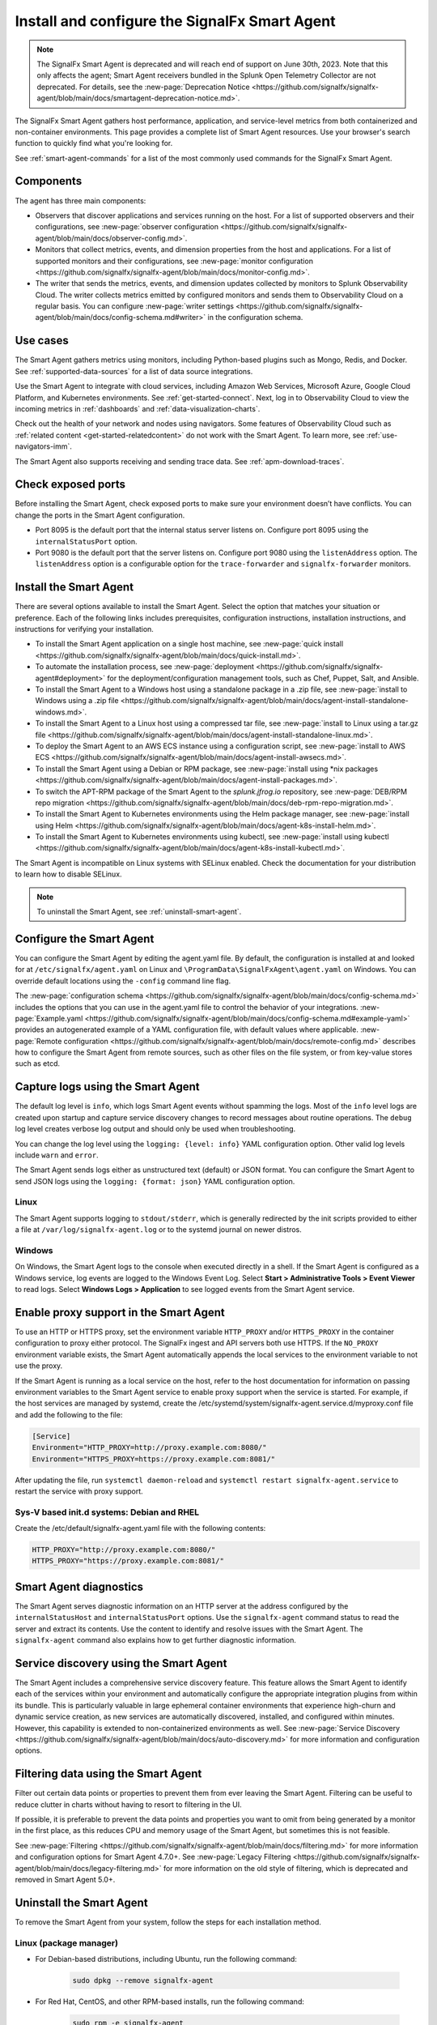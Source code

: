 .. _smart-agent:

*******************************************************************
Install and configure the SignalFx Smart Agent
*******************************************************************

.. meta::
   :description: The SignalFx Smart Agent provides automatic service discovery, configuration, and metrics collection for a variety of environments. The Smart Agent is deprecated as part of the release of Splunk Observability Cloud.

.. note::
   The SignalFx Smart Agent is deprecated and will reach end of support on June 30th, 2023. Note that this only affects the agent; Smart Agent receivers bundled in the Splunk Open Telemetry Collector are not deprecated. For details, see the :new-page:`Deprecation Notice <https://github.com/signalfx/signalfx-agent/blob/main/docs/smartagent-deprecation-notice.md>`.

The SignalFx Smart Agent gathers host performance, application, and service-level metrics from both containerized and non-container environments. This page provides a complete list of Smart Agent resources. Use your browser's search function to quickly find what you're looking for.

See :ref:`smart-agent-commands` for a list of the most commonly used commands for the SignalFx Smart Agent.

Components
============================================

The agent has three main components:

* Observers that discover applications and services running on the host. For a list of supported observers and their configurations, see :new-page:`observer configuration <https://github.com/signalfx/signalfx-agent/blob/main/docs/observer-config.md>`.

* Monitors that collect metrics, events, and dimension properties from the host and applications. For a list of supported monitors and their configurations, see :new-page:`monitor configuration <https://github.com/signalfx/signalfx-agent/blob/main/docs/monitor-config.md>`.

* The writer that sends the metrics, events, and dimension updates collected by monitors to Splunk Observability Cloud. The writer collects metrics emitted by configured monitors and sends them to Observability Cloud on a regular basis. You can configure :new-page:`writer settings <https://github.com/signalfx/signalfx-agent/blob/main/docs/config-schema.md#writer>` in the configuration schema.

Use cases
===================================

The Smart Agent gathers metrics using monitors, including Python-based plugins such as Mongo, Redis, and Docker. See :ref:`supported-data-sources` for a list of data source integrations.

Use the Smart Agent to integrate with cloud services, including Amazon Web Services, Microsoft Azure, Google Cloud Platform, and Kubernetes environments. See :ref:`get-started-connect`. Next, log in to Observability Cloud to view the incoming metrics in :ref:`dashboards` and :ref:`data-visualization-charts`.

Check out the health of your network and nodes using navigators. Some features of Observability Cloud such as :ref:`related content <get-started-relatedcontent>` do not work with the Smart Agent. To learn more, see :ref:`use-navigators-imm`.

The Smart Agent also supports receiving and sending trace data. See :ref:`apm-download-traces`.

Check exposed ports
=====================================================================

Before installing the Smart Agent, check exposed ports to make sure your environment doesn’t have conflicts. You can change the ports in the Smart Agent configuration.

* Port 8095 is the default port that the internal status server listens on. Configure port 8095 using the ``internalStatusPort`` option.
* Port 9080 is the default port that the server listens on. Configure port 9080 using the ``listenAddress`` option. The ``listenAddress`` option is a configurable option for the ``trace-forwarder`` and ``signalfx-forwarder`` monitors.

Install the Smart Agent
============================================

There are several options available to install the Smart Agent. Select the option that matches your situation or preference. Each of the following links includes prerequisites, configuration instructions, installation instructions, and instructions for verifying your installation.

* To install the Smart Agent application on a single host machine, see :new-page:`quick install <https://github.com/signalfx/signalfx-agent/blob/main/docs/quick-install.md>`.

* To automate the installation process, see :new-page:`deployment <https://github.com/signalfx/signalfx-agent#deployment>` for the deployment/configuration management tools, such as Chef, Puppet, Salt, and Ansible.

* To install the Smart Agent to a Windows host using a standalone package in a .zip file, see :new-page:`install to Windows using a .zip file <https://github.com/signalfx/signalfx-agent/blob/main/docs/agent-install-standalone-windows.md>`.

* To install the Smart Agent to a Linux host using a compressed tar file, see :new-page:`install to Linux using a tar.gz file <https://github.com/signalfx/signalfx-agent/blob/main/docs/agent-install-standalone-linux.md>`.

* To deploy the Smart Agent to an AWS ECS instance using a configuration script, see :new-page:`install to AWS ECS <https://github.com/signalfx/signalfx-agent/blob/main/docs/agent-install-awsecs.md>`.

* To install the Smart Agent using a Debian or RPM package, see :new-page:`install using *nix packages <https://github.com/signalfx/signalfx-agent/blob/main/docs/agent-install-packages.md>`.

* To switch the APT-RPM package of the Smart Agent to the `splunk.jfrog.io` repository, see :new-page:`DEB/RPM repo migration <https://github.com/signalfx/signalfx-agent/blob/main/docs/deb-rpm-repo-migration.md>`.

* To install the Smart Agent to Kubernetes environments using the Helm package manager, see :new-page:`install using Helm <https://github.com/signalfx/signalfx-agent/blob/main/docs/agent-k8s-install-helm.md>`.

* To install the Smart Agent to Kubernetes environments using kubectl, see :new-page:`install using kubectl <https://github.com/signalfx/signalfx-agent/blob/main/docs/agent-k8s-install-kubectl.md>`.

The Smart Agent is incompatible on Linux systems with SELinux enabled. Check the documentation for your distribution to learn how to disable SELinux.

.. note:: To uninstall the Smart Agent, see :ref:`uninstall-smart-agent`.

Configure the Smart Agent
==============================

You can configure the Smart Agent by editing the agent.yaml file. By default, the configuration is installed at and looked for at ``/etc/signalfx/agent.yaml`` on Linux and ``\ProgramData\SignalFxAgent\agent.yaml`` on Windows. You can override default locations using the ``-config`` command line flag.

The :new-page:`configuration schema <https://github.com/signalfx/signalfx-agent/blob/main/docs/config-schema.md>` includes the options that you can use in the agent.yaml file to control the behavior of your integrations. :new-page:`Example.yaml <https://github.com/signalfx/signalfx-agent/blob/main/docs/config-schema.md#example-yaml>` provides an autogenerated example of a YAML configuration file, with default values where applicable. :new-page:`Remote configuration <https://github.com/signalfx/signalfx-agent/blob/main/docs/remote-config.md>` describes how to configure the Smart Agent from remote sources, such as other files on the file system, or from key-value stores such as etcd.

Capture logs using the Smart Agent
====================================

The default log level is ``info``, which logs Smart Agent events without spamming the logs. Most of the ``info`` level logs are created upon startup and capture service discovery changes to record messages about routine operations. The ``debug`` log level creates verbose log output and should only be used when troubleshooting.

You can change the log level using the ``logging: {level: info}`` YAML configuration option. Other valid log levels include ``warn`` and ``error``.

The Smart Agent sends logs either as unstructured text (default) or JSON format. You can configure the Smart Agent to send JSON logs using the ``logging: {format: json}`` YAML configuration option.

Linux
-----------

The Smart Agent supports logging to ``stdout/stderr``, which is generally redirected by the init scripts provided to either a file at ``/var/log/signalfx-agent.log`` or to the systemd journal on newer distros.

Windows
------------

On Windows, the Smart Agent logs to the console when executed directly in a shell. If the Smart Agent is configured as a Windows service, log events are logged to the Windows Event Log. Select **Start > Administrative Tools > Event Viewer** to read logs. Select **Windows Logs > Application** to see logged events from the Smart Agent service.

Enable proxy support in the Smart Agent
===========================================

To use an HTTP or HTTPS proxy, set the environment variable ``HTTP_PROXY`` and/or ``HTTPS_PROXY`` in the container configuration to proxy either protocol. The SignalFx ingest and API servers both use HTTPS. If the ``NO_PROXY`` environment variable exists, the Smart Agent automatically appends the local services to the environment variable to not use the proxy.

If the Smart Agent is running as a local service on the host, refer to the host documentation for information on passing environment variables to the Smart Agent service to enable proxy support when the service is started. For example, if the host services are managed by systemd, create the /etc/systemd/system/signalfx-agent.service.d/myproxy.conf file and add the following to the file:

.. code-block:: toml

   [Service]
   Environment="HTTP_PROXY=http://proxy.example.com:8080/"
   Environment="HTTPS_PROXY=https://proxy.example.com:8081/"

After updating the file, run ``systemctl daemon-reload`` and ``systemctl restart signalfx-agent.service`` to restart the service with proxy support.

Sys-V based init.d systems: Debian and RHEL
---------------------------------------------

Create the /etc/default/signalfx-agent.yaml file with the following contents:

.. code-block::

   HTTP_PROXY="http://proxy.example.com:8080/"
   HTTPS_PROXY="https://proxy.example.com:8081/"

Smart Agent diagnostics
====================================

The Smart Agent serves diagnostic information on an HTTP server at the address configured by the ``internalStatusHost`` and ``internalStatusPort`` options. Use the ``signalfx-agent`` command status to read the server and extract its contents. Use the content to identify and resolve issues with the Smart Agent. The ``signalfx-agent`` command also explains how to get further diagnostic information.

Service discovery using the Smart Agent
===========================================

The Smart Agent includes a comprehensive service discovery feature. This feature allows the Smart Agent to identify each of the services within your environment and automatically configure the appropriate integration plugins from within its bundle. This is particularly valuable in large ephemeral container environments that experience high-churn and dynamic service creation, as new services are automatically discovered, installed, and configured within minutes. However, this capability is extended to non-containerized environments as well. See :new-page:`Service Discovery <https://github.com/signalfx/signalfx-agent/blob/main/docs/auto-discovery.md>` for more information and configuration options.

Filtering data using the Smart Agent
====================================

Filter out certain data points or properties to prevent them from ever leaving the Smart Agent. Filtering can be useful to reduce clutter in charts without having to resort to filtering in the UI.

If possible, it is preferable to prevent the data points and properties you want to omit from being generated by a monitor in the first place, as this reduces CPU and memory usage of the Smart Agent, but sometimes this is not feasible.

See :new-page:`Filtering <https://github.com/signalfx/signalfx-agent/blob/main/docs/filtering.md>` for more information and configuration options for Smart Agent 4.7.0+. See :new-page:`Legacy Filtering <https://github.com/signalfx/signalfx-agent/blob/main/docs/legacy-filtering.md>` for more information on the old style of filtering, which is deprecated and removed in Smart Agent 5.0+.

.. _uninstall-smart-agent:

Uninstall the Smart Agent
=====================================================

To remove the Smart Agent from your system, follow the steps for each installation method.

Linux (package manager)
-----------------------------------------------------

- For Debian-based distributions, including Ubuntu, run the following command:

   .. code-block:: bash

      sudo dpkg --remove signalfx-agent

- For Red Hat, CentOS, and other RPM-based installs, run the following command:

   .. code-block:: bash

      sudo rpm -e signalfx-agent

.. note:: Configuration files might persist in ``/etc/signalfx``.

Linux (tar file)
-----------------------------------------------------

To uninstall the Smart Agent, stop the ``signalfx-agent`` process and delete the signalfx-agent directory.

Windows (installer)
-----------------------------------------------------

Uninstall the Smart Agent from :strong:`Programs and Features` in the Control Panel.

.. note:: Configuration files might persist in ``\ProgramData\SignalFxAgent``.

Windows (ZIP file)
-----------------------------------------------------

Run the following PowerShell commands to stop and uninstall the ``signalfx-agent`` service:

.. code-block:: shell

   SignalFxAgent\bin\signalfx-agent.exe -service "stop"
   SignalFxAgent\bin\signalfx-agent.exe -service "uninstall"

Then, delete the SignalFxAgent folder.

Deployed using kubectl
-----------------------------------------------------

To delete all Smart Agent resources, run the following command in the directory
containing the YAML configuration files:

.. code-block:: shell

   cat *.yaml | kubectl delete -f -

For more details, see the Kubectl Reference Documentation.

Deployed using Helm
----------------------------------------------------

To uninstall the Helm release of the Smart Agent, follow these steps:

- Get the release name from the Helm List at https://helm.sh/docs/helm/helm_list/
- Follow the steps in the Helm Uninstall guide.
- To remove the SignalFx Helm repository, see Helm Repo Remove at https://helm.sh/docs/helm/helm_repo_remove/

Deployed in AWS ECS
----------------------------------------------------

To deregister the ``signalfx-agent`` task definitions, see the official AWS documentation at https://docs.aws.amazon.com/AmazonECS/latest/developerguide/deregister-task-definition.html.

To delete the ``signalfx-agent`` service, see Deleting a service at https://docs.aws.amazon.com/AmazonECS/latest/developerguide/delete-service.html.

Frequently asked questions
=====================================================

See :new-page:`Frequently Asked Questions <https://github.com/signalfx/signalfx-agent/blob/main/docs/faq.md>` to troubleshoot issues with the Smart Agent.

.. _migrate-sa-to-otel-collector:

Migrating from the Smart Agent to the Splunk Distribution of OpenTelemetry Collector
======================================================================================

The Splunk Distribution of OpenTelemetry Collector is the next-generation agent and gateway for Splunk Observability products. See the following topics for information on migrating to the Splunk Distribution of OpenTelemetry Collector:

* :new-page:`Migrating from SignalFx Smart Agent to the Splunk Distribution of OpenTelemetry Collector <https://docs.splunk.com/Observability/gdi/opentelemetry/smart-agent-migration-to-otel-collector.html>`, which describes how to transition to the Splunk Distribution of OpenTelemetry Collector without functionality loss.

* :ref:`get-started-mapping-service`, which describes the Mapping Service. The Mapping Service is a transition tool that defines equivalencies between legacy collectd (Smart Agent) metric naming and semantic conventions to the OpenTelemetry names and formats for metrics and metric metadata.

* :ref:`get-started-mapping-transition-rept`, which describes how to migrate your data and metadata from dashboards, charts, and detectors from the Smart Agent to the Splunk Distribution of OpenTelemetry Collector.


.. _get-started-mapping-service:

How mapping makes upgrades easier
-------------------------------------------

The Mapping Service is a transition tool that defines equivalencies between legacy collectd (Smart Agent) metric naming and semantic conventions to the OpenTelemetry names and formats for metrics and metric metadata. Mapping supports multiple observers, deployment types, and kinds of metadata.

The Mapping Service enables you to migrate from SignalFx Smart Agent deployments to OpenTelemetry without significantly disrupting the form or content of your existing dashboards and detectors. The Mapping Service also enables you to slowly transition from the Smart Agent to OpenTelemetry across your organization (though you cannot use both agents simultaneously on the same host).

Mapping happens automatically as a background operation, but you can view mapping definitions in :ref:`Metric Finder <metrics-finder-and-metadata-catalog>` or in the :ref:`Mapping and OTel Transition Impact Report <get-started-mapping-transition-rept>`.

The mapping impact report explains how the transition from Smart Agent to OpenTelemetry affects some of the variables and saved filters in the following components:

- Dashboards

- Charts

- Detectors

The mapping impact report also tells you where to find whatever subset of your content calls functions with Smart Agent names, so that you can update that content either by hand or programmatically to complete your transition to open telemetry.

What is flagged for update in translation
^^^^^^^^^^^^^^^^^^^^^^^^^^^^^^^^^^^^^^^^^^^^^

The Mapping and OTel Transition Impact Report is specific to your computing environment. The report flags the following items and tells you where to find and update them in your collection of plots, filters, and functions:

- Wildcards

- Direct references to Smart Agent metrics

- Filters that use Smart Agent dimensions

- Aggregates that use Smart Agent dimensions

The mapping impact report also shows which OpenTelemetry metrics and dimensions work well as replacements for specific Smart Agent metrics and dimensions, with the important exception of wildcards not supported by OpenTelemetry.

You can view and save the mapping impact report even if you opt out of mapping.


.. _get-started-mapping-transition-rept:

About the mapping service transition impact report
----------------------------------------------------------

To make migration of your data and metadata from dashboards, charts, and detectors into OpenTelemetry (OTel) as seamless as possible, the application’s Mapping Service automatically translates collectd (Smart Agent) conventions into the syntax used by the OpenTelemetry Collector.

Mapping applies OpenTelemetry naming standards to the following components:

- Metrics and metric time series (MTS)

- Dimensions

- Properties

For example, if you track CPU utilization for your Kubernetes pod, your analytics may use the ``kubernetes.container_cpu_limit`` value. In that case, the mapping service updates your existing queries to include both legacy semantics and new semantics (such as ``k8s.container.cpu_limit``) joined by an OR clause. The Mapping Service creates equivalencies between your Smart Agent and OTel metric names.

Mapping logic treats any of the names for a metric or property as referring to that same metric or property in OpenTelemetry, without tracking versions.

You can find a table outlining OpenTelemetry values and their legacy equivalents in GitHub at: :new-page:`Legacy to OTel semantics mapping table <https://github.com/signalfx/integrations/blob/mappings/mappings/mappings.md>`.

Whether you’re using Smart Agent collection or OTel collection, your original dashboards and detectors function the same way. Infrastructure Navigator views use the mapping service to show both old collection data and new collection data.

If you decide as a Splunk admin to turn off the mapping service, you can still generate and download a Mapping and OTel Transition Impact Report specific to migration for your cloud computing environment.

To access the migration transition impact report, follow these steps:

1. Log in to Splunk Observability Cloud.
2. In the left navigation menu, select :menuselection:`Settings > Billing and Usage`.
3. Click the :guilabel:`View detailed usage reports` link.
4. Select the :guilabel:`OpenTelemetry Migration` tab.
5. Click :guilabel:`Download` to open the report as a comma-separated values file.

Interpreting the mapping impact report
^^^^^^^^^^^^^^^^^^^^^^^^^^^^^^^^^^^^^^^^^^^^^

The Mapping and OTel Transition Impact Report summarizes the scope of component name change associated with your migration to open telemetry. It assesses your data set to list the tokens currently used as metric, dimension, property or tag names, and highlights migration rules that could generate conflict between old and new equivalence groups.

The report explains when migration from an old MTS to a new MTS will trigger detectors, and which detectors those are. For example, heartbeat detectors working with un-aggregated MTS are affected by design, but if a heartbeat detector is working with a dimension that continues across the transition to OTel, then the mapping service ensures continuity so that you do not have to restart that detector.

The mapping transition impact report assesses migration effects across three categories:

- Data object types

- Team responsibilities

- Migration mitigation steps you should take

Avoiding unexpected results
################################

Because Mapping Service only renames existing MTS when filtering or grouping requires renaming to conform to OpenTelemetry Collector conventions, correlation across different datasets yields unexpected results when a mapped MTS is correlated with an unmapped MTS. This can happen, for example, when an MTS attempts to correlate with a time-shifted or transformed version of itself.

If you have charts and detectors built from formulas whose terms use different agents, you won’t get the alerts you expect.

To resolve this issue, explicitly filter or group by dimensions so that Mapping Service renames the fields in all the MTS in the job to match the name you specified in the filter or grouping.

Data object type information
################################

The mapping impact report explains migration impacts within your organization to the following object types:

- Dashboards

- Charts

- Detectors

The report shows how many objects of each type are affected, and includes tables that show where to find the affected objects. You can read the report to see, for example, a list of all affected charts on a given dashboard or within a dashboard group.

Team information
################################

The mapping impact report extracts information from your data set about stakeholders, meaning the people who created object types or are affected by changes to them because they’re on email lists of employees to be notified in the event of, for example, a detector being triggered by a critical alert condition.

When applicable, the report shows the names of teams linked to particular detectors. The report also identifies people or teams linked to particular dashboard groups.

Migration mitigation steps
################################

The mapping impact report explains what effect migration will have on the content highlighted in it, so that you can modify that content as needed to ensure a smoother transition.

Flagged items that need to be modified include the following (as listed in the report):

- Wildcards used in a plot, filter, or function.

- Direct references to Smart Agent metrics.

- Filters that use Smart Agent dimensions.

- Aggregates that use Smart Agent dimensions.

While the mapping impact report highlights items that need revising because they use legacy syntax or conventions, it also pairs those items with the OTel-based metrics and dimensions that you can use as substitutes for them.

In other words, the mapping transition impact report helps take guesswork out of migration tasks.
